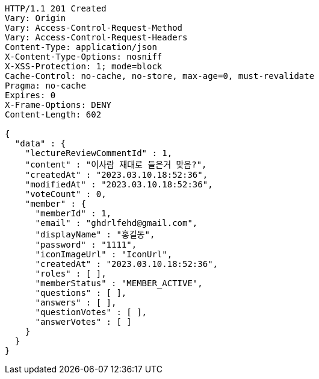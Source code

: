 [source,http,options="nowrap"]
----
HTTP/1.1 201 Created
Vary: Origin
Vary: Access-Control-Request-Method
Vary: Access-Control-Request-Headers
Content-Type: application/json
X-Content-Type-Options: nosniff
X-XSS-Protection: 1; mode=block
Cache-Control: no-cache, no-store, max-age=0, must-revalidate
Pragma: no-cache
Expires: 0
X-Frame-Options: DENY
Content-Length: 602

{
  "data" : {
    "lectureReviewCommentId" : 1,
    "content" : "이사람 재대로 들은거 맞음?",
    "createdAt" : "2023.03.10.18:52:36",
    "modifiedAt" : "2023.03.10.18:52:36",
    "voteCount" : 0,
    "member" : {
      "memberId" : 1,
      "email" : "ghdrlfehd@gmail.com",
      "displayName" : "홍길동",
      "password" : "1111",
      "iconImageUrl" : "IconUrl",
      "createdAt" : "2023.03.10.18:52:36",
      "roles" : [ ],
      "memberStatus" : "MEMBER_ACTIVE",
      "questions" : [ ],
      "answers" : [ ],
      "questionVotes" : [ ],
      "answerVotes" : [ ]
    }
  }
}
----